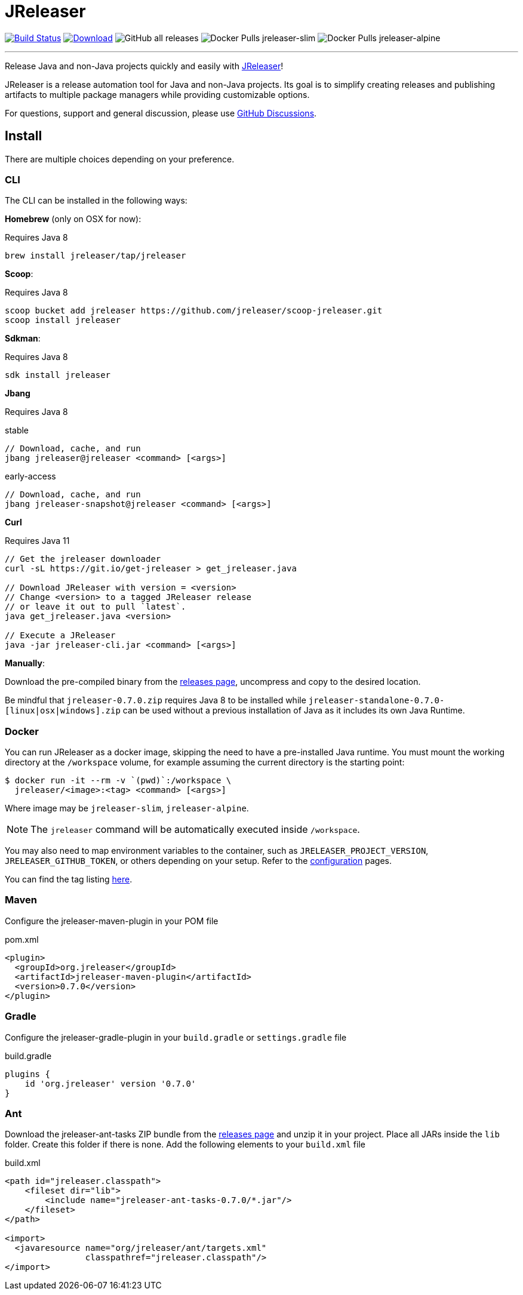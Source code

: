 = JReleaser
:linkattrs:
:project-owner:   jreleaser
:project-name:    jreleaser
:project-group:   org.jreleaser
:project-version: 0.7.0

image:https://img.shields.io/github/workflow/status/{project-owner}/{project-name}/EarlyAccess?logo=github["Build Status", link="https://github.com/{project-owner}/{project-name}/actions"]
image:https://img.shields.io/maven-central/v/{project-group}/{project-name}.svg[Download, link="https://search.maven.org/#search|ga|1|{project-name}"]
image:https://img.shields.io/github/downloads/{project-owner}/{project-name}/total[GitHub all releases]
image:https://img.shields.io/docker/pulls/{project-owner}/{project-owner}-slim?label={project-owner}-slim&logo=docker&logoColor=white[Docker Pulls {project-owner}-slim]
image:https://img.shields.io/docker/pulls/{project-owner}/{project-owner}-alpine?label={project-owner}-alpine&logo=docker&logoColor=white[Docker Pulls {project-owner}-alpine]

---

Release Java and non-Java projects quickly and easily with link:https://jreleaser.org[JReleaser]!

JReleaser is a release automation tool for Java and non-Java projects. Its goal is to simplify creating releases and
publishing artifacts to multiple package managers while providing customizable options.

For questions, support and general discussion, please use link:https://github.com/jreleaser/jreleaser/discussions[GitHub Discussions].

== Install

There are multiple choices depending on your preference.

=== CLI
The CLI can be installed in the following ways:

*Homebrew* (only on OSX for now):

Requires Java 8
[source]
----
brew install jreleaser/tap/jreleaser
----

*Scoop*:

Requires Java 8
[source]
----
scoop bucket add jreleaser https://github.com/jreleaser/scoop-jreleaser.git
scoop install jreleaser
----

*Sdkman*:

Requires Java 8
[source]
----
sdk install jreleaser
----

*Jbang*

Requires Java 8
[source]
.stable
----
// Download, cache, and run
jbang jreleaser@jreleaser <command> [<args>]
----
[source]
.early-access
----
// Download, cache, and run
jbang jreleaser-snapshot@jreleaser <command> [<args>]
----

*Curl*

Requires Java 11
[source]
----
// Get the jreleaser downloader
curl -sL https://git.io/get-jreleaser > get_jreleaser.java

// Download JReleaser with version = <version>
// Change <version> to a tagged JReleaser release
// or leave it out to pull `latest`.
java get_jreleaser.java <version>

// Execute a JReleaser
java -jar jreleaser-cli.jar <command> [<args>]
----

*Manually*:

Download the pre-compiled binary from the link:https://github.com/jreleaser/jreleaser/releases[releases page],
uncompress and copy to the desired location.

Be mindful that `jreleaser-{project-version}.zip` requires Java 8 to be installed while
`jreleaser-standalone-{project-version}-[linux|osx|windows].zip` can be used without a previous installation of Java as
it includes its own Java Runtime.

=== Docker
You can run JReleaser as a docker image, skipping the need to have a pre-installed Java runtime. You must mount the
working directory at the `/workspace` volume, for example assuming the current directory is the starting point:

[source]
----
$ docker run -it --rm -v `(pwd)`:/workspace \
  jreleaser/<image>:<tag> <command> [<args>]
----

Where image may be `jreleaser-slim`, `jreleaser-alpine`.

NOTE: The `jreleaser` command will be automatically executed inside `/workspace`.

You may also need to map environment variables to the container, such as `JRELEASER_PROJECT_VERSION`,
`JRELEASER_GITHUB_TOKEN`, or others depending on your setup. Refer to the
link:https://jreleaser.org/guide/latest/configuration/environment.html[configuration] pages.

You can find the tag listing link:hub.docker.com/r/jreleaser/jreleaser-slim/tags[here].

=== Maven
Configure the jreleaser-maven-plugin in your POM file

[source,xml]
[subs="verbatim,attributes"]
.pom.xml
----
<plugin>
  <groupId>org.jreleaser</groupId>
  <artifactId>jreleaser-maven-plugin</artifactId>
  <version>{project-version}</version>
</plugin>
----

=== Gradle
Configure the jreleaser-gradle-plugin in your `build.gradle` or `settings.gradle` file

[source,groovy]
[subs="attributes"]
.build.gradle
----
plugins {
    id 'org.jreleaser' version '{project-version}'
}
----

=== Ant
Download the jreleaser-ant-tasks ZIP bundle from the
link:https://github.com/jreleaser/jreleaser/releases[releases page] and unzip it in your project. Place all JARs inside
the `lib` folder. Create this folder if there is none. Add the following elements to your `build.xml` file

[source,xml]
[subs="verbatim,attributes"]
.build.xml
----
<path id="jreleaser.classpath">
    <fileset dir="lib">
        <include name="jreleaser-ant-tasks-{project-version}/*.jar"/>
    </fileset>
</path>

<import>
  <javaresource name="org/jreleaser/ant/targets.xml"
                classpathref="jreleaser.classpath"/>
</import>
----


